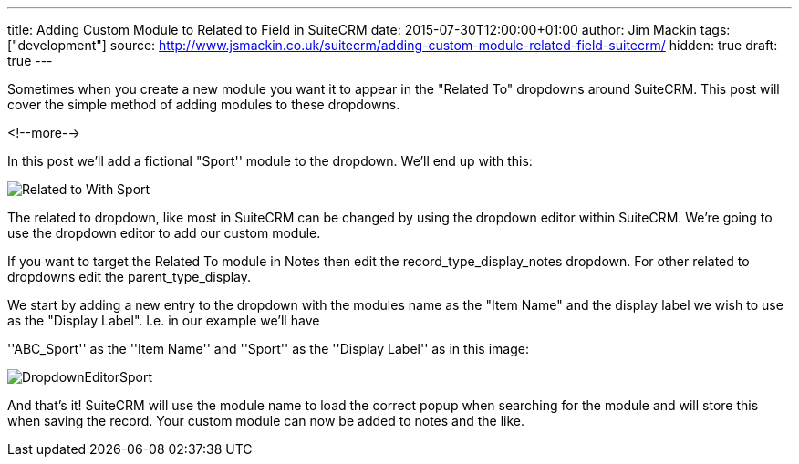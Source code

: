 ---
title: Adding Custom Module to Related to Field in SuiteCRM
date: 2015-07-30T12:00:00+01:00
author: Jim Mackin
tags: ["development"]
source: http://www.jsmackin.co.uk/suitecrm/adding-custom-module-related-field-suitecrm/
hidden: true
draft: true
---

Sometimes when you create a new module you want it to appear in the
"Related To" dropdowns around SuiteCRM. This post will cover the
simple method of adding modules to these dropdowns.

<!--more-->

:imagesdir: ./../../../images/en/community

In this post we’ll add a fictional "Sport'' module to the dropdown.
We’ll end up with this:

image:22RelatedToWithSport.png[Related to With Sport]

The related to dropdown, like most in SuiteCRM can be changed by using
the dropdown editor within SuiteCRM. We’re going to use the dropdown
editor to add our custom module.

If you want to target the Related To module in Notes then edit the
record_type_display_notes dropdown. For other related to dropdowns edit
the parent_type_display.

We start by adding a new entry to the dropdown with the modules name as
the "Item Name" and the display label we wish to use as the "Display
Label". I.e. in our example we’ll have

''ABC_Sport'' as the ''Item Name'' and ''Sport'' as the ''Display
Label'' as in this image:

image:23DropdownEditorSport.png[DropdownEditorSport]

And that’s it! SuiteCRM will use the module name to load the correct
popup when searching for the module and will store this when saving the
record. Your custom module can now be added to notes and the like.
